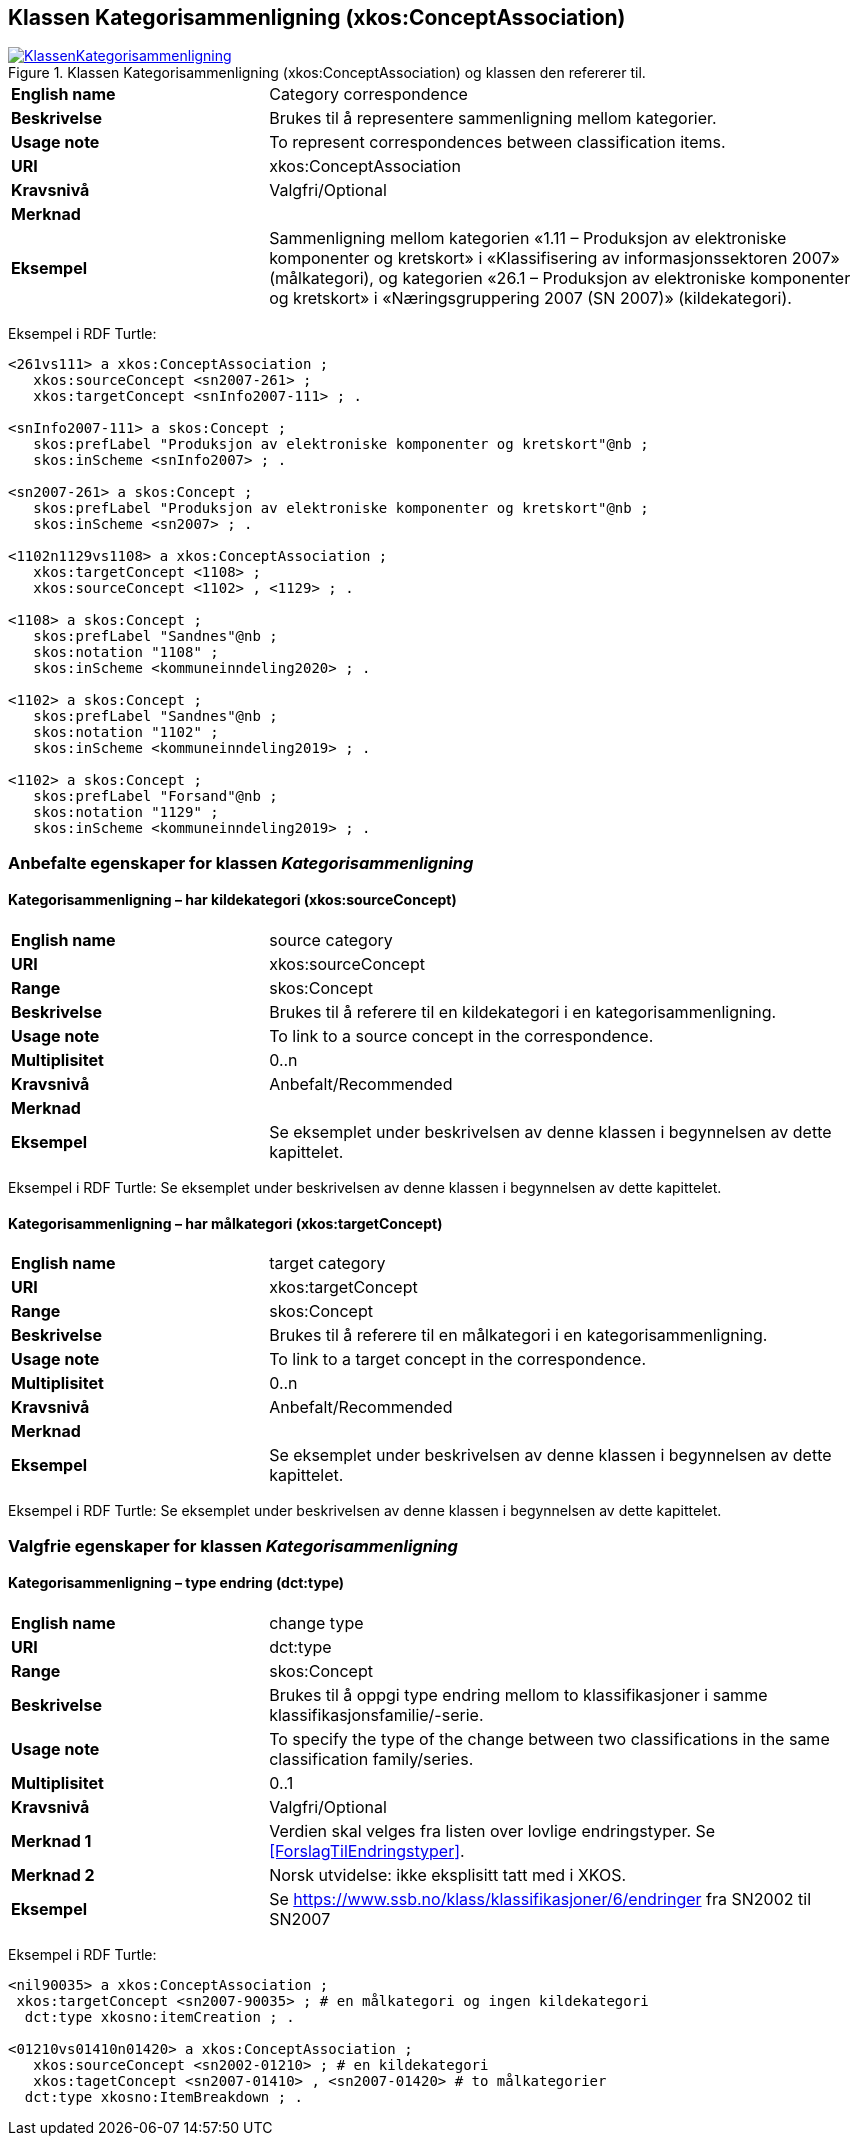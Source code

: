 == Klassen Kategorisammenligning (xkos:ConceptAssociation) [[Kategorisammenligning]]

[[img-KlassenKategorisammenligning]]
.Klassen Kategorisammenligning (xkos:ConceptAssociation) og klassen den refererer til.
[link=images/KlassenKategorisammenligning.png]
image::images/KlassenKategorisammenligning.png[]

[cols="30s,70d"]
|===
|English name |Category correspondence
|Beskrivelse |Brukes til å representere sammenligning mellom kategorier.
|Usage note |To represent correspondences between classification items.
|URI|xkos:ConceptAssociation
|Kravsnivå |Valgfri/Optional
|Merknad |
|Eksempel |Sammenligning mellom kategorien «1.11 – Produksjon av elektroniske komponenter og kretskort» i «Klassifisering av informasjonssektoren 2007» (målkategori), og kategorien «26.1 – Produksjon av elektroniske komponenter og kretskort» i «Næringsgruppering 2007 (SN 2007)» (kildekategori).
|===

Eksempel i RDF Turtle:
----
<261vs111> a xkos:ConceptAssociation ;
   xkos:sourceConcept <sn2007-261> ;
   xkos:targetConcept <snInfo2007-111> ; .

<snInfo2007-111> a skos:Concept ;
   skos:prefLabel "Produksjon av elektroniske komponenter og kretskort"@nb ;
   skos:inScheme <snInfo2007> ; .

<sn2007-261> a skos:Concept ;
   skos:prefLabel "Produksjon av elektroniske komponenter og kretskort"@nb ;
   skos:inScheme <sn2007> ; .

<1102n1129vs1108> a xkos:ConceptAssociation ;
   xkos:targetConcept <1108> ;
   xkos:sourceConcept <1102> , <1129> ; .

<1108> a skos:Concept ;
   skos:prefLabel "Sandnes"@nb ;
   skos:notation "1108" ;
   skos:inScheme <kommuneinndeling2020> ; .

<1102> a skos:Concept ;
   skos:prefLabel "Sandnes"@nb ;
   skos:notation "1102" ;
   skos:inScheme <kommuneinndeling2019> ; .

<1102> a skos:Concept ;
   skos:prefLabel "Forsand"@nb ;
   skos:notation "1129" ;
   skos:inScheme <kommuneinndeling2019> ; .
----

=== Anbefalte egenskaper for klassen _Kategorisammenligning_ [[Kategorisammenligning-anbefalte-egenskaper]]

==== Kategorisammenligning – har kildekategori (xkos:sourceConcept) [[Kategorisammenligning-harKildekategori]]

[cols="30s,70d"]
|===
|English name |source category
|URI |xkos:sourceConcept
|Range |skos:Concept
|Beskrivelse |Brukes til å referere til en kildekategori i en kategorisammenligning.
|Usage note |To link to a source concept in the correspondence.
|Multiplisitet |0..n
|Kravsnivå |Anbefalt/Recommended
|Merknad |
|Eksempel |Se eksemplet under beskrivelsen av denne klassen i begynnelsen av dette kapittelet.
|===

Eksempel i RDF Turtle: Se eksemplet under beskrivelsen av denne klassen i begynnelsen av dette kapittelet.

==== Kategorisammenligning – har målkategori (xkos:targetConcept) [[Kategorisammenligning-harMålkategori]]

[cols="30s,70d"]
|===
|English name |target category
|URI |xkos:targetConcept
|Range |skos:Concept
|Beskrivelse |Brukes til å referere til en målkategori i en kategorisammenligning.
|Usage note |To link to a target concept in the correspondence.
|Multiplisitet |0..n
|Kravsnivå |Anbefalt/Recommended
|Merknad |
|Eksempel | Se eksemplet under beskrivelsen av denne klassen i begynnelsen av dette kapittelet.
|===

Eksempel i RDF Turtle: Se eksemplet under beskrivelsen av denne klassen i begynnelsen av dette kapittelet.

=== Valgfrie egenskaper for klassen _Kategorisammenligning_ [[Kategorisammenligning-valgfrie-egenskaper]]

==== Kategorisammenligning – type endring (dct:type) [[Kategorisammenligning-typeEndring]]

[cols="30s,70d"]
|===
|English name |change type
|URI |dct:type
|Range |skos:Concept
|Beskrivelse |Brukes til å oppgi type endring mellom to klassifikasjoner i samme klassifikasjonsfamilie/-serie.
|Usage note |To specify the type of the change between two classifications in the same classification family/series.
|Multiplisitet |0..1
|Kravsnivå |Valgfri/Optional
|Merknad 1 |Verdien skal velges fra listen over lovlige endringstyper. Se <<ForslagTilEndringstyper>>.
|Merknad 2 |Norsk utvidelse: ikke eksplisitt tatt med i XKOS. 
|Eksempel |Se https://www.ssb.no/klass/klassifikasjoner/6/endringer[https://www.ssb.no/klass/klassifikasjoner/6/endringer] fra SN2002 til SN2007
|===

Eksempel i RDF Turtle:
----
<nil90035> a xkos:ConceptAssociation ;
 xkos:targetConcept <sn2007-90035> ; # en målkategori og ingen kildekategori
  dct:type xkosno:itemCreation ; .

<01210vs01410n01420> a xkos:ConceptAssociation ;
   xkos:sourceConcept <sn2002-01210> ; # en kildekategori
   xkos:tagetConcept <sn2007-01410> , <sn2007-01420> # to målkategorier
  dct:type xkosno:ItemBreakdown ; .
----
